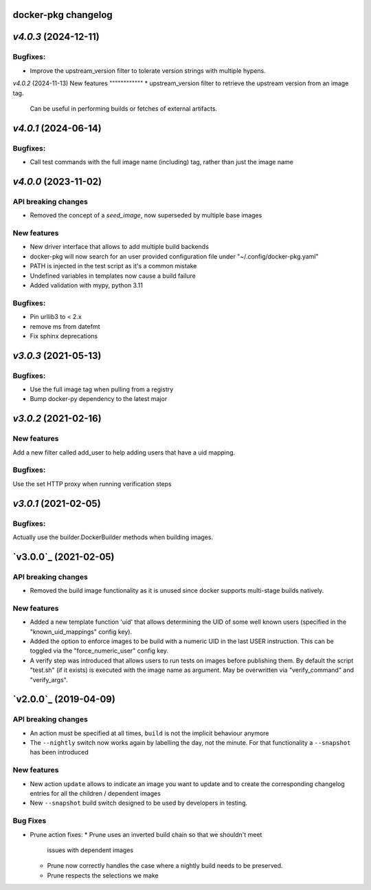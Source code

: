 docker-pkg changelog
^^^^^^^^^^^^^^^^^^^^
`v4.0.3` (2024-12-11)
^^^^^^^^^^^^^^^^^^^^^
Bugfixes:
"""""""""
* Improve the upstream_version filter to tolerate version strings with
  multiple hypens.

`v4.0.2` (2024-11-13)
New features
""""""""""""
* upstream_version filter to retrieve the upstream version from an image tag.
  Can be useful in performing builds or fetches of external artifacts.

`v4.0.1` (2024-06-14)
^^^^^^^^^^^^^^^^^^^^^
Bugfixes:
"""""""""
* Call test commands with the full image name (including) tag, rather than just the image name

`v4.0.0` (2023-11-02)
^^^^^^^^^^^^^^^^^^^^^
API breaking changes
""""""""""""""""""""
* Removed the concept of a `seed_image`, now superseded by multiple base images

New features
""""""""""""
* New driver interface that allows to add multiple build backends
* docker-pkg will now search for an user provided configuration file under "~/.config/docker-pkg.yaml"
* PATH is injected in the test script as it's a common mistake
* Undefined variables in templates now cause a build failure
* Added validation with mypy, python 3.11

Bugfixes:
"""""""""
* Pin urllib3 to < 2.x
* remove ms from datefmt
* Fix sphinx deprecations

`v3.0.3` (2021-05-13)
^^^^^^^^^^^^^^^^^^^^^
Bugfixes:
"""""""""
* Use the full image tag when pulling from a registry
* Bump docker-py dependency to the latest major

`v3.0.2` (2021-02-16)
^^^^^^^^^^^^^^^^^^^^^

New features
""""""""""""
Add a new filter called add_user to help adding users that have a uid mapping.

Bugfixes:
"""""""""
Use the set HTTP proxy when running verification steps

`v3.0.1` (2021-02-05)
^^^^^^^^^^^^^^^^^^^^^

Bugfixes:
"""""""""
Actually use the builder.DockerBuilder methods when building images.

`v3.0.0`_ (2021-02-05)
^^^^^^^^^^^^^^^^^^^^^^

API breaking changes
""""""""""""""""""""
* Removed the build image functionality as it is unused since docker supports multi-stage builds natively.


New features
""""""""""""
* Added a new template function 'uid' that allows determining the UID of some well known users (specified in the "known_uid_mappings" config key).
* Added the option to enforce images to be build with a numeric UID in the last USER instruction. This can be toggled via the "force_numeric_user" config key.
* A verify step was introduced that allows users to run tests on images before publishing them. By default the script "test.sh" (if it exists) is executed with the image name as argument. May be overwritten via "verify_command" and "verify_args".


`v2.0.0`_ (2019-04-09)
^^^^^^^^^^^^^^^^^^^^^^

API breaking changes
""""""""""""""""""""

* An action must be specified at all times, ``build`` is not the implicit behaviour anymore

* The ``--nightly`` switch now works again by labelling the day, not
  the minute. For that functionality a ``--snapshot`` has been introduced


New features
""""""""""""
* New action ``update`` allows to indicate an image you want to update
  and to create the corresponding changelog entries for all the
  children / dependent images

* New ``--snapshot`` build switch designed to be used by developers in
  testing.


Bug Fixes
"""""""""

* Prune action fixes:
  * Prune uses an inverted build chain so that we shouldn't meet
    issues with dependent images
  * Prune now correctly handles the case where a nightly build needs
    to be preserved.
  * Prune respects the selections we make
